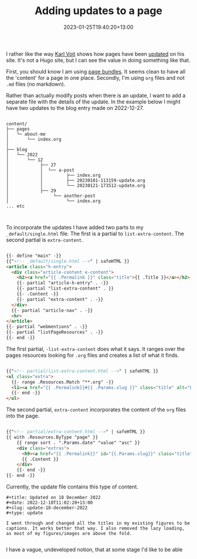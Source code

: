#+title: Adding updates to a page
#+date: 2023-01-25T19:40:20+13:00
#+lastmod: 2023-01-25T19:40:20+13:00
#+categories[]: Tech
#+tags[]: Blogging Hugo Updates


I rather like the way [[https://karl-voit.at/][Karl Voit]] shows how pages have been [[https://karl-voit.at/restaurants-Graz/][updated]] on his site. It's not a Hugo site, but I can see the value in doing something like that.

First, you should know I am using [[https://gohugo.io/content-management/page-bundles/][page bundles]]. It seems clean to have all the 'content' for a page in one place. Secondly, I'm using ~org~ files and not ~.md~ files (no markdown).

Rather than actually modify posts when there is an update, I want to add a separate file with the details of the update. In the example below I might have two updates to the blog entry made on 2022-12-27.

# more

#+BEGIN_EXAMPLE

content/
├── pages
│   └─ about-me
│       └── index.org
│
├── blog
│   └── 2022
│       └── 12
│            ├── 27
│            │  └── a-post
│            │         ├── index.org
│            │         ├── 20230101-113159-update.org
│            │         └── 20230121-173512-update.org
│            ├── 29
│                 └── another-post
│                      └── index.org
... etc


#+END_EXAMPLE

To incorporate the updates I have added two parts to my ~_default/single.html~ file. The first is a partial to ~list-extra-content~. The second partial is ~extra-content~.

#+BEGIN_SRC html

{{- define "main" -}}
{{"<!-- _default/single.html -->" | safeHTML }}
<article class="h-entry">
  <div class="article-content e-content">
    <h2><a href="{{ .Permalink }}" class="title">{{ .Title }}</a></h2>
    {{- partial "article-h-entry" . -}}
    {{- partial "list-extra-content" . }}
    {{- .Content -}}
    {{- partial "extra-content" . -}}
  </div>
  {{- partial "article-nav" . -}}
  <hr>
</article>
{{- partial "webmentions" . -}}
{{- partial "listPageResources" . -}}
{{- end -}}

#+END_SRC

The first partial, ~-list-extra-content~ does what it says. It ranges over the pages resources looking for ~.org~ files and creates a list of what it finds.

#+BEGIN_SRC html

{{"<!-- partial/list-extra-content.html -->" | safeHTML }}
<ul class="extra">
  {{- range .Resources.Match "**.org" -}}
  <li><a href="{{ .Permalink}}#{{ .Params.slug }}" class="title" alt="Link to full item">{{ .Title }}</a></li>
  {{- end -}}
</ul>

#+END_SRC


The second partial, ~extra-content~ incorporates the content of the ~org~ files into the page.

#+BEGIN_SRC html

{{"<!-- partial/extra-content.html -->" | safeHTML }}
{{ with .Resources.ByType "page" }}
    {{ range sort . ".Params.date" "value" "asc" }}
    <div class="extras">
      <h9><a href="{{ .Permalink}}" id="{{.Params.slug}}" class="title" alt="Link to full item">{{ .Title }}</a></h9>
      {{ .Content }}
    </div>
    {{- end -}}
{{- end -}}

#+END_SRC

Currently, the update file contains this type of content.

#+BEGIN_SRC
#+title: Updated on 18 December 2022
#+date: 2022-12-18T11:02:20+13:00
#+slug: update-18-december-2022
#+type: update

I went through and changed all the titles in my existing figures to be captions. It works better that way. I also removed the lazy loading, as most of my figures/images are above the fold.

#+END_SRC

I have a vague, undeveloped notion, that at some stage I'd like to be able 
